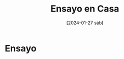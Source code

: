 #+DATE: [2024-01-27 sáb]
#+TITLE: Ensayo en Casa

* Ensayo

  [[file:img/WhatsApp Image 2024-01-18 at 00.29.13.jpeg]] [[file:img/WhatsApp Image 2024-01-18 at 00.29.12.jpeg]] [[file:img/WhatsApp Image 2024-01-18 at 00.29.12 (2).jpeg]] [[file:img/WhatsApp Image 2024-01-18 at 00.29.12 (1).jpeg]] [[file:img/WhatsApp Image 2024-01-18 at 00.29.10.jpeg]]
